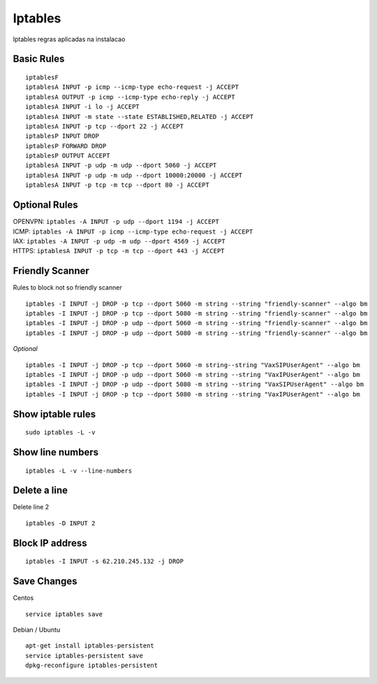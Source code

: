 *****************
Iptables
*****************

Iptables regras aplicadas na instalacao

Basic Rules
^^^^^^^^^^^^

::
     
  	iptablesF
	iptablesA INPUT -p icmp --icmp-type echo-request -j ACCEPT
	iptablesA OUTPUT -p icmp --icmp-type echo-reply -j ACCEPT
	iptablesA INPUT -i lo -j ACCEPT
	iptablesA INPUT -m state --state ESTABLISHED,RELATED -j ACCEPT
	iptablesA INPUT -p tcp --dport 22 -j ACCEPT
	iptablesP INPUT DROP
	iptablesP FORWARD DROP
	iptablesP OUTPUT ACCEPT
	iptablesA INPUT -p udp -m udp --dport 5060 -j ACCEPT
	iptablesA INPUT -p udp -m udp --dport 10000:20000 -j ACCEPT
	iptablesA INPUT -p tcp -m tcp --dport 80 -j ACCEPT

Optional Rules
^^^^^^^^^^^^^^^^

| OPENVPN: ``iptables -A INPUT -p udp --dport 1194 -j ACCEPT`` 
| ICMP: ``iptables -A INPUT -p icmp --icmp-type echo-request -j ACCEPT``
| IAX: ``iptables -A INPUT -p udp -m udp --dport 4569 -j ACCEPT``
| HTTPS: ``iptablesA INPUT -p tcp -m tcp --dport 443 -j ACCEPT``

Friendly Scanner
^^^^^^^^^^^^^^^^^

Rules to block not so friendly scanner

::
     
	iptables -I INPUT -j DROP -p tcp --dport 5060 -m string --string "friendly-scanner" --algo bm
	iptables -I INPUT -j DROP -p tcp --dport 5080 -m string --string "friendly-scanner" --algo bm
	iptables -I INPUT -j DROP -p udp --dport 5060 -m string --string "friendly-scanner" --algo bm
	iptables -I INPUT -j DROP -p udp --dport 5080 -m string --string "friendly-scanner" --algo bm

| *Optional*


::
     
	iptables -I INPUT -j DROP -p tcp --dport 5060 -m string--string "VaxSIPUserAgent" --algo bm
	iptables -I INPUT -j DROP -p udp --dport 5060 -m string --string "VaxIPUserAgent" --algo bm
	iptables -I INPUT -j DROP -p udp --dport 5080 -m string --string "VaxSIPUserAgent" --algo bm
	iptables -I INPUT -j DROP -p tcp --dport 5080 -m string --string "VaxIPUserAgent" --algo bm


Show iptable rules
^^^^^^^^^^^^^^^^^^^
::
     
  sudo iptables -L -v

Show line numbers
^^^^^^^^^^^^^^^^^^

::
     
  iptables -L -v --line-numbers

Delete a line
^^^^^^^^^^^^^^

Delete line 2

::
     
  iptables -D INPUT 2

Block IP address
^^^^^^^^^^^^^^^^^

::
     
  iptables -I INPUT -s 62.210.245.132 -j DROP

Save Changes
^^^^^^^^^^^^^

Centos
::
     
  service iptables save

Debian / Ubuntu

::
     
	apt-get install iptables-persistent
	service iptables-persistent save
	dpkg-reconfigure iptables-persistent


